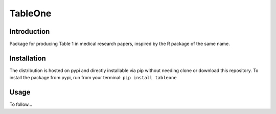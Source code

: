 TableOne
===========

Introduction
------------

Package for producing Table 1 in medical research papers, inspired by the R package of the same name.

Installation
------------

The distribution is hosted on pypi and directly installable via pip without needing clone or download this repository. To install the package from pypi, run from your terminal:
``pip install tableone``

Usage
-----

To follow...



